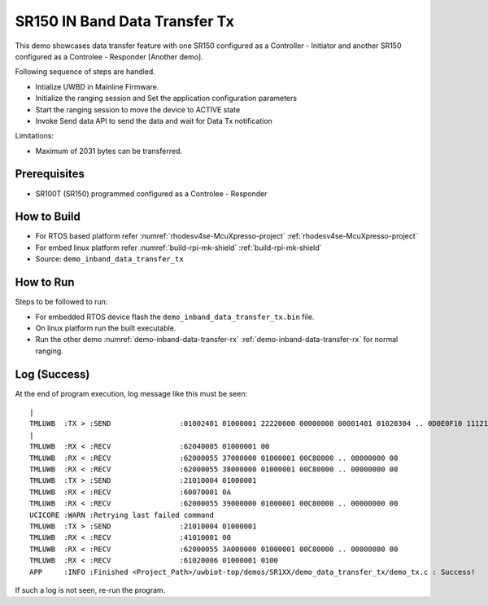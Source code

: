 ..
    Copyright 2021,2023 NXP.

    NXP Confidential. This software is owned or controlled by NXP and may only be
    used strictly in accordance with the applicable license terms. By expressly
    accepting such terms or by downloading,installing, activating and/or otherwise
    using the software, you are agreeing that you have read,and that you agree to
    comply with and are bound by, such license terms. If you do not agree to be
    bound by the applicable license terms, then you may not retain, install, activate
    or otherwise use the software.

.. _demo-inband-data-transfer-tx:

=======================================================================
 SR150 IN Band Data Transfer Tx
=======================================================================

.. brief:start

This demo showcases data transfer feature with one SR150 configured as a Controller - Initiator
and another SR150 configured as a Controlee - Responder  [Another demo].

.. brief:end

Following sequence of steps are handled.

- Intialize UWBD in Mainline Firmware.
- Initialize the ranging session and Set the application configuration parameters
- Start the ranging session to move the device to ACTIVE state
- Invoke Send data API to send the data and wait for Data Tx notification

Limitations:

-  Maximum of 2031 bytes can be transferred.



Prerequisites
^^^^^^^^^^^^^^^^^^^^^^^^^^^^^^^^^^^^^^^^^^^^^^^^^^^^^^^^^^^^^^^^^^^^^^^

- SR100T (SR150) programmed configured as a Controlee - Responder

How to Build
^^^^^^^^^^^^^^^^^^^^^^^^^^^^^^^^^^^^^^^^^^^^^^^^^^^^^^^^^^^^^^^^^^^^^^^
- For RTOS based platform refer :numref:`rhodesv4se-McuXpresso-project` :ref:`rhodesv4se-McuXpresso-project`
- For embed linux platform refer :numref:`build-rpi-mk-shield` :ref:`build-rpi-mk-shield`

- Source:   ``demo_inband_data_transfer_tx``

How to Run
^^^^^^^^^^^^^^^^^^^^^^^^^^^^^^^^^^^^^^^^^^^^^^^^^^^^^^^^^^^^^^^^^^^^^^^

Steps to be followed to run:

- For embedded RTOS device flash the ``demo_inband_data_transfer_tx.bin`` file.
- On linux platform run the built executable.
- Run the other demo :numref:`demo-inband-data-transfer-rx` :ref:`demo-inband-data-transfer-rx` for normal ranging.

Log (Success)
^^^^^^^^^^^^^^^^^^^^^^^^^^^^^^^^^^^^^^^^^^^^^^^^^^^^^^^^^^^^^^^^^^^^^^^

At the end of program execution, log message like this must be seen::

    |
    TMLUWB  :TX > :SEND                :01002401 01000001 22220000 00000000 00001401 01020304 .. 0D0E0F10 11121314
    |
    TMLUWB  :RX < :RECV                :62040005 01000001 00
    TMLUWB  :RX < :RECV                :62000055 37000000 01000001 00C80000 .. 00000000 00
    TMLUWB  :RX < :RECV                :62000055 38000000 01000001 00C80000 .. 00000000 00
    TMLUWB  :TX > :SEND                :21010004 01000001
    TMLUWB  :RX < :RECV                :60070001 0A
    TMLUWB  :RX < :RECV                :62000055 39000000 01000001 00C80000 .. 00000000 00
    UCICORE :WARN :Retrying last failed command
    TMLUWB  :TX > :SEND                :21010004 01000001
    TMLUWB  :RX < :RECV                :41010001 00
    TMLUWB  :RX < :RECV                :62000055 3A000000 01000001 00C80000 .. 00000000 00
    TMLUWB  :RX < :RECV                :61020006 01000001 0100
    APP     :INFO :Finished <Project_Path>/uwbiot-top/demos/SR1XX/demo_data_transfer_tx/demo_tx.c : Success!

If such a log is not seen, re-run the program.